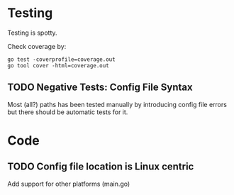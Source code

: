 * Testing

Testing is spotty.

Check coverage by:

: go test -coverprofile=coverage.out
: go tool cover -html=coverage.out

** TODO Negative Tests: Config File Syntax

Most (all?) paths has been tested manually by introducing config file errors but
there should be automatic tests for it.

* Code

** TODO Config file location is Linux centric

Add support for other platforms (main.go)
